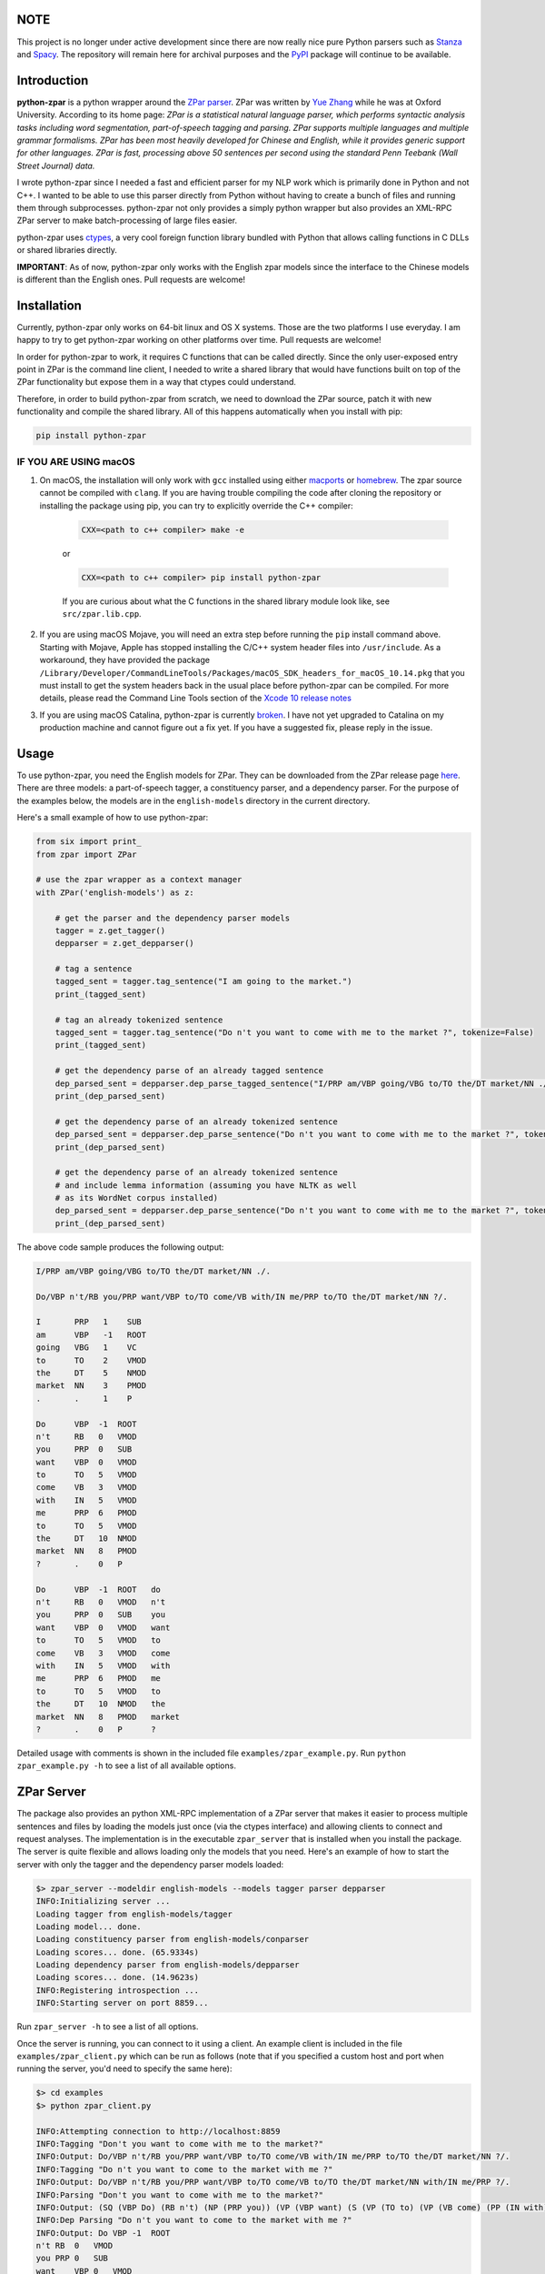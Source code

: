 NOTE
~~~~
This project is no longer under active development since there are now
really nice pure Python parsers such as `Stanza <https://stanfordnlp.github.io/stanza/index.html>`__ and `Spacy <https://spacy.io>`__. The repository will remain here for archival purposes and the `PyPI <https://pypi.org/project/python-zpar/>`__ package will continue to be available.

Introduction
~~~~~~~~~~~~

.. image:: https://circleci.com/gh/EducationalTestingService/python-zpar.svg?style=shield
   :alt: CircleCI Build status
   :target: https://circleci.com/gh/EducationalTestingService/python-zpar

**python-zpar** is a python wrapper around the `ZPar
parser <http://www.sutd.edu.sg/cmsresource/faculty/yuezhang/zpar.html>`__.
ZPar was written by `Yue Zhang <http://www.sutd.edu.sg/yuezhang.aspx>`__
while he was at Oxford University. According to its home page: *ZPar is
a statistical natural language parser, which performs syntactic analysis
tasks including word segmentation, part-of-speech tagging and parsing.
ZPar supports multiple languages and multiple grammar formalisms. ZPar
has been most heavily developed for Chinese and English, while it
provides generic support for other languages. ZPar is fast, processing
above 50 sentences per second using the standard Penn Teebank (Wall
Street Journal) data.*

I wrote python-zpar since I needed a fast and efficient parser for my
NLP work which is primarily done in Python and not C++. I wanted to be
able to use this parser directly from Python without having to create a
bunch of files and running them through subprocesses. python-zpar not
only provides a simply python wrapper but also provides an XML-RPC ZPar
server to make batch-processing of large files easier.

python-zpar uses
`ctypes <https://docs.python.org/3.4/library/ctypes.html>`__, a very
cool foreign function library bundled with Python that allows calling
functions in C DLLs or shared libraries directly.

**IMPORTANT**: As of now, python-zpar only works with the English zpar models
since the interface to the Chinese models is different than the English ones.
Pull requests are welcome!

Installation
~~~~~~~~~~~~

Currently, python-zpar only works on 64-bit linux and OS X systems.
Those are the two platforms I use everyday. I am happy to try to get
python-zpar working on other platforms over time. Pull requests are
welcome!

In order for python-zpar to work, it requires C functions that can be
called directly. Since the only user-exposed entry point in ZPar is the
command line client, I needed to write a shared library that would have
functions built on top of the ZPar functionality but expose them in a
way that ctypes could understand.

Therefore, in order to build python-zpar from scratch, we need to
download the ZPar source, patch it with new functionality and compile
the shared library. All of this happens automatically when you install
with pip:

.. code-block:: bash

    pip install python-zpar

IF YOU ARE USING macOS
======================

1. On macOS, the installation will only work with ``gcc`` installed using either `macports <http://www.macports.org>`__ or `homebrew <http://brew.sh/>`__. The zpar source cannot be compiled with ``clang``. If you are having trouble compiling the code after cloning the repository or installing the package using pip, you can try to explicitly override the C++ compiler:

    .. code-block:: bash

        CXX=<path to c++ compiler> make -e

    or

    .. code-block:: bash

        CXX=<path to c++ compiler> pip install python-zpar


    If you are curious about what the C functions in the shared library
    module look like, see ``src/zpar.lib.cpp``.

2. If you are using macOS Mojave, you will need an extra step before running the ``pip`` install command above. Starting with Mojave, Apple has stopped installing the C/C++ system header files into ``/usr/include``. As a workaround, they have provided the package ``/Library/Developer/CommandLineTools/Packages/macOS_SDK_headers_for_macOS_10.14.pkg`` that you must install to get the system headers back in the usual place before python-zpar can be compiled. For more details, please read the Command Line Tools section of the `Xcode 10 release notes <https://developer.apple.com/documentation/xcode_release_notes/xcode_10_release_notes>`__

3. If you are using macOS Catalina, python-zpar is currently `broken <https://github.com/EducationalTestingService/python-zpar/issues/29>`__. I have not yet upgraded to Catalina on my production machine and cannot figure out a fix yet. If you have a suggested fix, please reply in the issue. 

Usage
~~~~~

To use python-zpar, you need the English models for ZPar. They can be
downloaded from the ZPar release page `here <https://github.com/frcchang/zpar/releases/tag/v0.7.5>`__.
There are three models: a part-of-speech tagger, a constituency parser, and a
dependency parser. For the purpose of the examples below, the models are
in the ``english-models`` directory in the current directory.

Here's a small example of how to use python-zpar:

.. code-block:: python

    from six import print_
    from zpar import ZPar

    # use the zpar wrapper as a context manager
    with ZPar('english-models') as z:

        # get the parser and the dependency parser models
        tagger = z.get_tagger()
        depparser = z.get_depparser()

        # tag a sentence
        tagged_sent = tagger.tag_sentence("I am going to the market.")
        print_(tagged_sent)

        # tag an already tokenized sentence
        tagged_sent = tagger.tag_sentence("Do n't you want to come with me to the market ?", tokenize=False)
        print_(tagged_sent)

        # get the dependency parse of an already tagged sentence
        dep_parsed_sent = depparser.dep_parse_tagged_sentence("I/PRP am/VBP going/VBG to/TO the/DT market/NN ./.")
        print_(dep_parsed_sent)

        # get the dependency parse of an already tokenized sentence
        dep_parsed_sent = depparser.dep_parse_sentence("Do n't you want to come with me to the market ?", tokenize=False)
        print_(dep_parsed_sent)

        # get the dependency parse of an already tokenized sentence
        # and include lemma information (assuming you have NLTK as well
        # as its WordNet corpus installed)
        dep_parsed_sent = depparser.dep_parse_sentence("Do n't you want to come with me to the market ?", tokenize=False, with_lemmas=True)
        print_(dep_parsed_sent)


The above code sample produces the following output:

.. code-block::

    I/PRP am/VBP going/VBG to/TO the/DT market/NN ./.

    Do/VBP n't/RB you/PRP want/VBP to/TO come/VB with/IN me/PRP to/TO the/DT market/NN ?/.

    I       PRP   1    SUB
    am      VBP   -1   ROOT
    going   VBG   1    VC
    to      TO    2    VMOD
    the     DT    5    NMOD
    market  NN    3    PMOD
    .       .     1    P

    Do      VBP  -1  ROOT
    n't     RB   0   VMOD
    you     PRP  0   SUB
    want    VBP  0   VMOD
    to      TO   5   VMOD
    come    VB   3   VMOD
    with    IN   5   VMOD
    me      PRP  6   PMOD
    to      TO   5   VMOD
    the     DT   10  NMOD
    market  NN   8   PMOD
    ?       .    0   P

    Do      VBP  -1  ROOT   do
    n't     RB   0   VMOD   n't
    you     PRP  0   SUB    you
    want    VBP  0   VMOD   want
    to      TO   5   VMOD   to
    come    VB   3   VMOD   come
    with    IN   5   VMOD   with
    me      PRP  6   PMOD   me
    to      TO   5   VMOD   to
    the     DT   10  NMOD   the
    market  NN   8   PMOD   market
    ?       .    0   P      ?


Detailed usage with comments is shown in the included file
``examples/zpar_example.py``. Run ``python zpar_example.py -h`` to see a
list of all available options.

ZPar Server
~~~~~~~~~~~

The package also provides an python XML-RPC implementation of a ZPar
server that makes it easier to process multiple sentences and files by
loading the models just once (via the ctypes interface) and allowing
clients to connect and request analyses. The implementation is in the
executable ``zpar_server`` that is installed when you install the
package. The server is quite flexible and allows loading only the
models that you need. Here's an example of how to start the server
with only the tagger and the dependency parser models loaded:

.. code-block::

    $> zpar_server --modeldir english-models --models tagger parser depparser
    INFO:Initializing server ...
    Loading tagger from english-models/tagger
    Loading model... done.
    Loading constituency parser from english-models/conparser
    Loading scores... done. (65.9334s)
    Loading dependency parser from english-models/depparser
    Loading scores... done. (14.9623s)
    INFO:Registering introspection ...
    INFO:Starting server on port 8859...

Run ``zpar_server -h`` to see a list of all options.

Once the server is running, you can connect to it using a client. An
example client is included in the file ``examples/zpar_client.py`` which
can be run as follows (note that if you specified a custom host and port
when running the server, you'd need to specify the same here):

.. code-block::

    $> cd examples
    $> python zpar_client.py

    INFO:Attempting connection to http://localhost:8859
    INFO:Tagging "Don't you want to come with me to the market?"
    INFO:Output: Do/VBP n't/RB you/PRP want/VBP to/TO come/VB with/IN me/PRP to/TO the/DT market/NN ?/.
    INFO:Tagging "Do n't you want to come to the market with me ?"
    INFO:Output: Do/VBP n't/RB you/PRP want/VBP to/TO come/VB to/TO the/DT market/NN with/IN me/PRP ?/.
    INFO:Parsing "Don't you want to come with me to the market?"
    INFO:Output: (SQ (VBP Do) (RB n't) (NP (PRP you)) (VP (VBP want) (S (VP (TO to) (VP (VB come) (PP (IN with) (NP (PRP me))) (PP (TO to) (NP (DT the) (NN market))))))) (. ?))
    INFO:Dep Parsing "Do n't you want to come to the market with me ?"
    INFO:Output: Do VBP -1  ROOT
    n't RB  0   VMOD
    you PRP 0   SUB
    want    VBP 0   VMOD
    to  TO  5   VMOD
    come    VB  3   VMOD
    to  TO  5   VMOD
    the DT  8   NMOD
    market  NN  6   PMOD
    with    IN  5   VMOD
    me  PRP 9   PMOD
    ?   .   0   P

    INFO:Tagging file /Users/nmadnani/work/python-zpar/examples/test.txt into test.tag
    INFO:Parsing file /Users/nmadnani/work/python-zpar/examples/test_tokenized.txt into test.parse


Note that python-zpar and all of the example scripts should work with
both Python 2.7 and Python 3.4. I have tested python-zpar on both Linux
and Mac but not on Windows.

Node.js version
~~~~~~~~~~~~~~~

If you want to use ZPar in your node.js app, check out my other project
`node-zpar <http://github.com/EducationalTestingService/node-zpar>`__.

License
~~~~~~~

Although python-zpar is licensed under the MIT license - which means
that you can do whatever you want with the wrapper code - ZPar itself is
licensed under GPL v3.

ToDo
~~~~

1. Improve error handling on both the python and C side.
2. Expose more functionality, e.g., Chinese word segmentation, parsing
   etc.
3. May be look into using `CFFI <https://cffi.readthedocs.org/>`__
   instead of ctypes.

